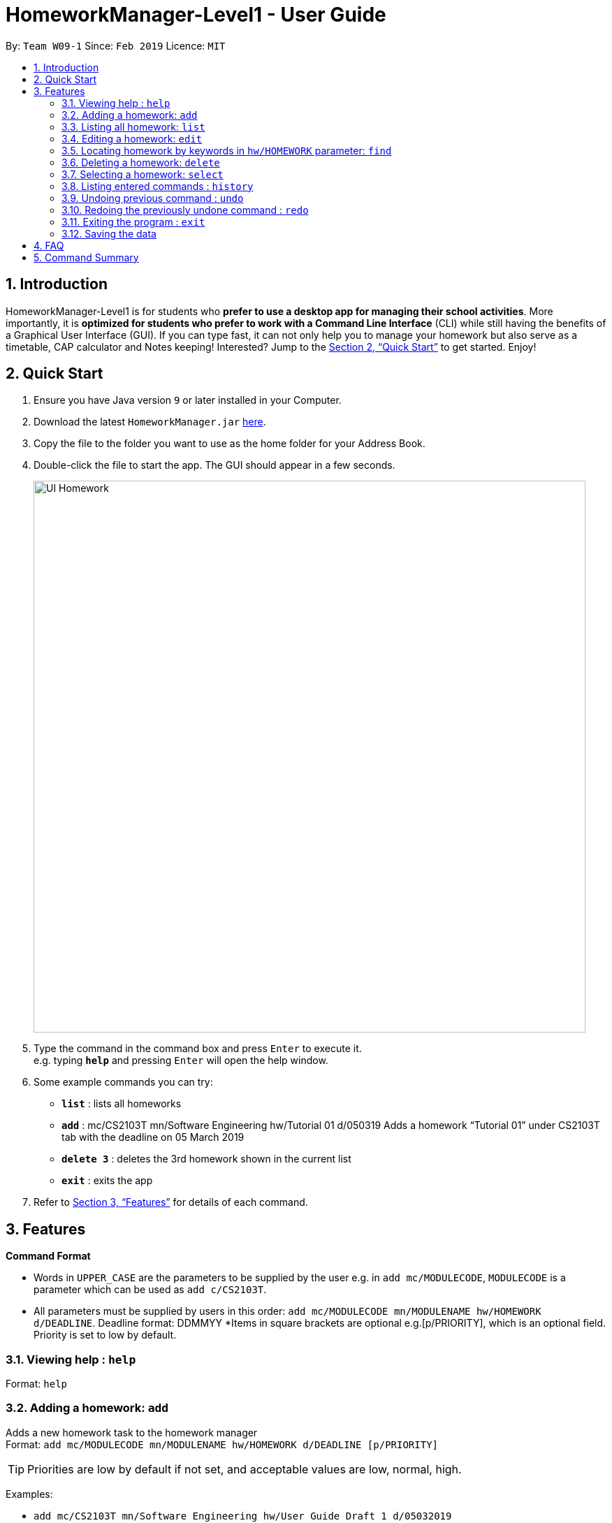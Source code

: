 = HomeworkManager-Level1 - User Guide
:site-section: UserGuide
:toc:
:toc-title:
:toc-placement: preamble
:sectnums:
:imagesDir: images
:stylesDir: stylesheets
:xrefstyle: full
:experimental:
ifdef::env-github[]
:tip-caption: :bulb:
:note-caption: :information_source:
endif::[]
:repoURL: https://github.com/cs2103-ay1819s2-w09-1/main

By: `Team W09-1`      Since: `Feb 2019`      Licence: `MIT`

== Introduction

HomeworkManager-Level1 is for students who *prefer to use a desktop app for managing their school activities*. More importantly, it is *optimized for students who prefer to work with a Command Line Interface* (CLI) while still having the benefits of a Graphical User Interface (GUI). If you can type fast, it can not only help you to manage your homework but also serve as a timetable, CAP calculator and Notes keeping! Interested? Jump to the <<Quick Start>> to get started. Enjoy!

== Quick Start

.  Ensure you have Java version `9` or later installed in your Computer.
.  Download the latest `HomeworkManager.jar` link:{repoURL}/releases[here].
.  Copy the file to the folder you want to use as the home folder for your Address Book.
.  Double-click the file to start the app. The GUI should appear in a few seconds.
+
image::UI-Homework.png[width="790"]
+
.  Type the command in the command box and press kbd:[Enter] to execute it. +
e.g. typing *`help`* and pressing kbd:[Enter] will open the help window.
.  Some example commands you can try:

* *`list`* : lists all  homeworks
* *`add`* : mc/CS2103T mn/Software Engineering hw/Tutorial 01 d/050319
Adds a homework “Tutorial 01” under CS2103T tab with the deadline on 05 March 2019
* *`delete 3`* : deletes the 3rd  homework shown in the current list

* *`exit`* : exits the app

.  Refer to <<Features>> for details of each command.

[[Features]]
== Features

====
*Command Format*

* Words in `UPPER_CASE` are the parameters to be supplied by the user e.g. in `add mc/MODULECODE`, `MODULECODE` is a parameter which can be used as `add c/CS2103T`.

* All parameters must be supplied by users in this order:  `add mc/MODULECODE mn/MODULENAME hw/HOMEWORK d/DEADLINE`. Deadline format: DDMMYY
*Items in square brackets are optional e.g.[p/PRIORITY], which is an optional field. Priority is set to low by default.
====

=== Viewing help : `help`

Format: `help`

=== Adding a homework: `add`

Adds a new homework task to the homework manager +
Format: `add  mc/MODULECODE mn/MODULENAME hw/HOMEWORK d/DEADLINE [p/PRIORITY]`

[TIP]
Priorities are low by default if not set, and acceptable values are low, normal, high.

Examples:

* `add mc/CS2103T mn/Software Engineering hw/User Guide Draft 1 d/05032019`
* `add mc/CS3230 mn/Data Structures and Algorithms II hw/Tutorial 3 d/07032019 p/high`

=== Listing all homework: `list`

Shows a list of all homework in the homework manager. +
Format: `list`

=== Editing a homework: `edit`

Edits an existing homework entry in the homework manager +
Format: `edit INDEX  [mc/MODULECODE] [mn/MODULENAME] [hw/HOMEWORK] [d/DEADLINE] [p/PRIORITY]`
****
* Edits the homework at the specified `INDEX`. The index refers to the index number shown in the displayed homework list. The index *must be a positive integer* 1, 2, 3, ...
* At least one of the optional fields must be provided.
* Existing values will be updated to the input values.

****

Examples:

* `edit 1 p/high d/100319` +
 Edits the priority and deadline of the 1st homework to be `high` and `10 March 2019`
* `edit 2 d/030319 p/` +
Edits the deadline of the 2nd homework and set the priority to low

=== Locating homework by keywords in `hw/HOMEWORK` parameter: `find`

Finds homework whose homework name contain any of the given keywords. +
Format: `find KEYWORD [MORE_KEYWORDS]`

****
* The search is not case sensitive. e.g `tutorial` will match `Tutorial`
* The order of the keywords does not matter. e.g. `Lecture 3` will match `3 Lecture`
* Only the name is searched.
* Only full words will be matched e.g. `Tutorial` will not match `Tutorials`
* Homework matching at least one keyword will be returned (i.e. `OR` search). e.g. `Tutorial` will return `Tutorial 3`, `Create Tutorial Solutions`

****

Examples:

* `find Draft` +
Returns `Presentation Script Draft` and `User Guide Draft`
* `find Tutorial Lecture Submission` +
Returns any homework having names `Tutorial`, `Lecture`, or `Submission`

=== Deleting a homework: `delete`

Deletes the specified homework from the homework manager. +
Format: `delete INDEX`

****
* Deletes the homework at the specified `INDEX`.
* The index refers to the index number shown in the displayed homework list.
* The index *must be a positive integer* 1, 2, 3, ...
=======

****

Examples:

* `list` +
`delete 2` +
Deletes the 2nd homework in the homework manager.
* `find Tutorial` +
`delete 1` +
Deletes the 1st homework in the results of the `find` command.

=== Selecting a homework: `select`

Selects the homework identified by the index number used in the displayed homework list. +
Format: `select INDEX`

****
* Selects the homework and loads the homework details at the specified `INDEX`.
* The index refers to the index number shown in the displayed homework list.
* The index *must be a positive integer* `1, 2, 3, ...`
****

Examples:

* `list` +
`select 2` +
Selects the 2nd homework in the homework manager.
* `find Tutorial` +
`select 1` +
Selects the 1st homework in the results of the `find` command.

=== Listing entered commands : `history`

Retrieves the last 3 commands which has been entered into the system before `history`.


// tag::undoredo[]
=== Undoing previous command : `undo`

Restores the homework manager to the state before the previous _undoable_ command was executed. +
Format: `undo`

[NOTE]
====
Undoable commands: those commands that modify the homework manager's content (`add`, `delete`, `edit`).
====

Examples:

* `delete 1` +
`list` +
`undo` (reverses the `delete 1` command) +

* `select 1` +
`list` +
`undo` +
The `undo` command fails as there are no undoable commands executed previously.

* `delete 1` +
`add mc/CS2101 mn/Effective Communication for Computing Professionals hw/Tutorial 1’ +
`undo` (reverses the `add` command) +
`undo` (reverses the `delete 1` command) +

=== Redoing the previously undone command : `redo`

Reverses the most recent `undo` command. +
Format: `redo`

Examples:

* `delete 1` +
`undo` (reverses the `delete 1` command) +
`redo` (reapplies the `delete 1` command) +

* `delete 1` +
`redo` +
The `redo` command fails as there are no `undo` commands executed previously.
// end::undoredo[]

=== Exiting the program : `exit`

Exits the program. +
Format: `exit`

=== Saving the data

Homework manager data are saved in the hard disk automatically after any command that changes the data. +
There is no need to save manually.

== FAQ

*Q*: How do I transfer my data to another Computer? +
*A*: Install the app in the other computer and overwrite the empty data file it creates with the file that contains the data of your previous Homework Manager folder.

== Command Summary

* *Add* `add mc/MODULECODE mn/MODULENAME hw/HOMEWORK [p/PRIORITY]...` +
e.g. `add mc/CS2103T mn/Software Engineering hw/Tutorial 3 p/high`
* *Delete* : `delete INDEX` +
e.g. `delete 2`
* *Edit* : `edit INDEX  [mc/MODULECODE] [mn/MODULENAME] [hw/HOMEWORK] [d/DEADLINE] [p/PRIORITY]...` +
e.g. `edit 2 d/030319 p/`
* *Find* : `find KEYWORD [MORE_KEYWORDS]` +
e.g. `find Tutorial 3`
* *List* : `list`
* *Help* : `help`
* *Select* : `select INDEX` +
e.g.`select 3`
* *History* : `history`
* *Undo* : `undo`
* *Redo* : `redo`